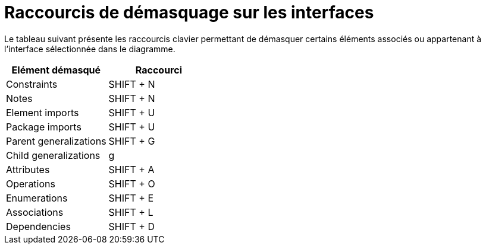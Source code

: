 // Disable all captions for figures.
:!figure-caption:
// Path to the stylesheet files
:stylesdir: .

= Raccourcis de démasquage sur les interfaces

Le tableau suivant présente les raccourcis clavier permettant de démasquer certains éléments associés ou appartenant à l'interface sélectionnée dans le diagramme.

[cols=",",options="header",]
|=================================
|Elément démasqué |Raccourci
|Constraints |SHIFT + N
|Notes |SHIFT + N
|Element imports |SHIFT + U
|Package imports |SHIFT + U
|Parent generalizations |SHIFT + G
|Child generalizations |g
|Attributes |SHIFT + A
|Operations |SHIFT + O
|Enumerations |SHIFT + E
|Associations |SHIFT + L
|Dependencies |SHIFT + D
|=================================


